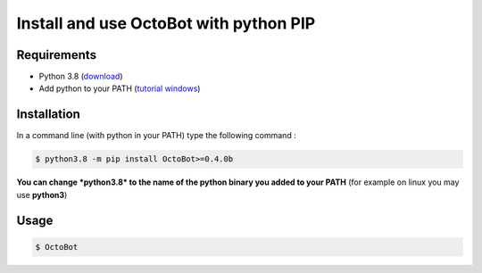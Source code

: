
Install and use OctoBot with python PIP
=======================================

Requirements
------------


* Python 3.8 (\ `download <https://www.python.org/downloads/>`_\ )
* Add python to your PATH (\ `tutorial windows <https://superuser.com/questions/143119/how-do-i-add-python-to-the-windows-path>`_\ )

Installation
------------

In a command line (with python in your PATH) type the following command : 

.. code-block::

   $ python3.8 -m pip install OctoBot>=0.4.0b

**You can change *python3.8* to the name of the python binary you added to your PATH** (for example on linux you may use **python3**\ )

Usage
-----

.. code-block::

   $ OctoBot

